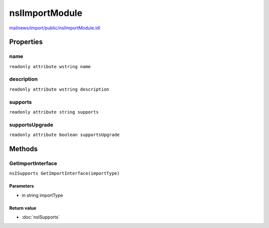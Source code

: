 ===============
nsIImportModule
===============

`mailnews/import/public/nsIImportModule.idl <https://hg.mozilla.org/comm-central/file/tip/mailnews/import/public/nsIImportModule.idl>`_


Properties
==========

name
----

``readonly attribute wstring name``

description
-----------

``readonly attribute wstring description``

supports
--------

``readonly attribute string supports``

supportsUpgrade
---------------

``readonly attribute boolean supportsUpgrade``

Methods
=======

GetImportInterface
------------------

``nsISupports GetImportInterface(importType)``

Parameters
^^^^^^^^^^

* in string importType

Return value
^^^^^^^^^^^^

* :doc:`nsISupports`
